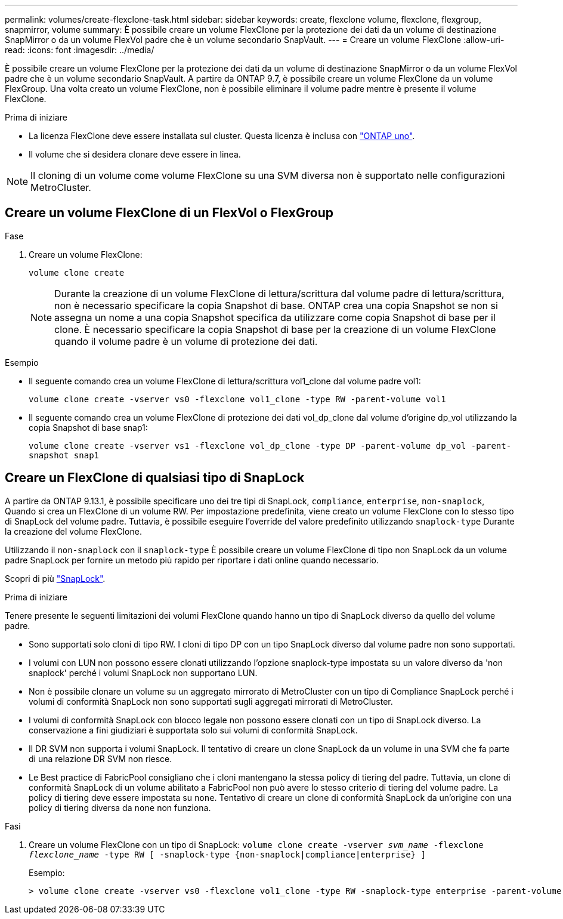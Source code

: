 ---
permalink: volumes/create-flexclone-task.html 
sidebar: sidebar 
keywords: create, flexclone volume, flexclone, flexgroup, snapmirror, volume 
summary: È possibile creare un volume FlexClone per la protezione dei dati da un volume di destinazione SnapMirror o da un volume FlexVol padre che è un volume secondario SnapVault. 
---
= Creare un volume FlexClone
:allow-uri-read: 
:icons: font
:imagesdir: ../media/


[role="lead"]
È possibile creare un volume FlexClone per la protezione dei dati da un volume di destinazione SnapMirror o da un volume FlexVol padre che è un volume secondario SnapVault. A partire da ONTAP 9.7, è possibile creare un volume FlexClone da un volume FlexGroup. Una volta creato un volume FlexClone, non è possibile eliminare il volume padre mentre è presente il volume FlexClone.

.Prima di iniziare
* La licenza FlexClone deve essere installata sul cluster. Questa licenza è inclusa con link:https://docs.netapp.com/us-en/ontap/system-admin/manage-licenses-concept.html#licenses-included-with-ontap-one["ONTAP uno"].
* Il volume che si desidera clonare deve essere in linea.



NOTE: Il cloning di un volume come volume FlexClone su una SVM diversa non è supportato nelle configurazioni MetroCluster.



== Creare un volume FlexClone di un FlexVol o FlexGroup

.Fase
. Creare un volume FlexClone:
+
`volume clone create`

+

NOTE: Durante la creazione di un volume FlexClone di lettura/scrittura dal volume padre di lettura/scrittura, non è necessario specificare la copia Snapshot di base. ONTAP crea una copia Snapshot se non si assegna un nome a una copia Snapshot specifica da utilizzare come copia Snapshot di base per il clone. È necessario specificare la copia Snapshot di base per la creazione di un volume FlexClone quando il volume padre è un volume di protezione dei dati.



.Esempio
* Il seguente comando crea un volume FlexClone di lettura/scrittura vol1_clone dal volume padre vol1:
+
`volume clone create -vserver vs0 -flexclone vol1_clone -type RW -parent-volume vol1`

* Il seguente comando crea un volume FlexClone di protezione dei dati vol_dp_clone dal volume d'origine dp_vol utilizzando la copia Snapshot di base snap1:
+
`volume clone create -vserver vs1 -flexclone vol_dp_clone -type DP -parent-volume dp_vol -parent-snapshot snap1`





== Creare un FlexClone di qualsiasi tipo di SnapLock

A partire da ONTAP 9.13.1, è possibile specificare uno dei tre tipi di SnapLock, `compliance`, `enterprise`, `non-snaplock`, Quando si crea un FlexClone di un volume RW. Per impostazione predefinita, viene creato un volume FlexClone con lo stesso tipo di SnapLock del volume padre. Tuttavia, è possibile eseguire l'override del valore predefinito utilizzando `snaplock-type` Durante la creazione del volume FlexClone.

Utilizzando il `non-snaplock` con il `snaplock-type` È possibile creare un volume FlexClone di tipo non SnapLock da un volume padre SnapLock per fornire un metodo più rapido per riportare i dati online quando necessario.

Scopri di più link:https://docs.netapp.com/us-en/ontap/snaplock/index.html["SnapLock"].

.Prima di iniziare
Tenere presente le seguenti limitazioni dei volumi FlexClone quando hanno un tipo di SnapLock diverso da quello del volume padre.

* Sono supportati solo cloni di tipo RW. I cloni di tipo DP con un tipo SnapLock diverso dal volume padre non sono supportati.
* I volumi con LUN non possono essere clonati utilizzando l'opzione snaplock-type impostata su un valore diverso da 'non snaplock' perché i volumi SnapLock non supportano LUN.
* Non è possibile clonare un volume su un aggregato mirrorato di MetroCluster con un tipo di Compliance SnapLock perché i volumi di conformità SnapLock non sono supportati sugli aggregati mirrorati di MetroCluster.
* I volumi di conformità SnapLock con blocco legale non possono essere clonati con un tipo di SnapLock diverso. La conservazione a fini giudiziari è supportata solo sui volumi di conformità SnapLock.
* Il DR SVM non supporta i volumi SnapLock. Il tentativo di creare un clone SnapLock da un volume in una SVM che fa parte di una relazione DR SVM non riesce.
* Le Best practice di FabricPool consigliano che i cloni mantengano la stessa policy di tiering del padre. Tuttavia, un clone di conformità SnapLock di un volume abilitato a FabricPool non può avere lo stesso criterio di tiering del volume padre. La policy di tiering deve essere impostata su `none`. Tentativo di creare un clone di conformità SnapLock da un'origine con una policy di tiering diversa da `none` non funziona.


.Fasi
. Creare un volume FlexClone con un tipo di SnapLock: `volume clone create -vserver _svm_name_ -flexclone _flexclone_name_ -type RW [ -snaplock-type {non-snaplock|compliance|enterprise} ]`
+
Esempio:

+
[listing]
----
> volume clone create -vserver vs0 -flexclone vol1_clone -type RW -snaplock-type enterprise -parent-volume vol1
----

